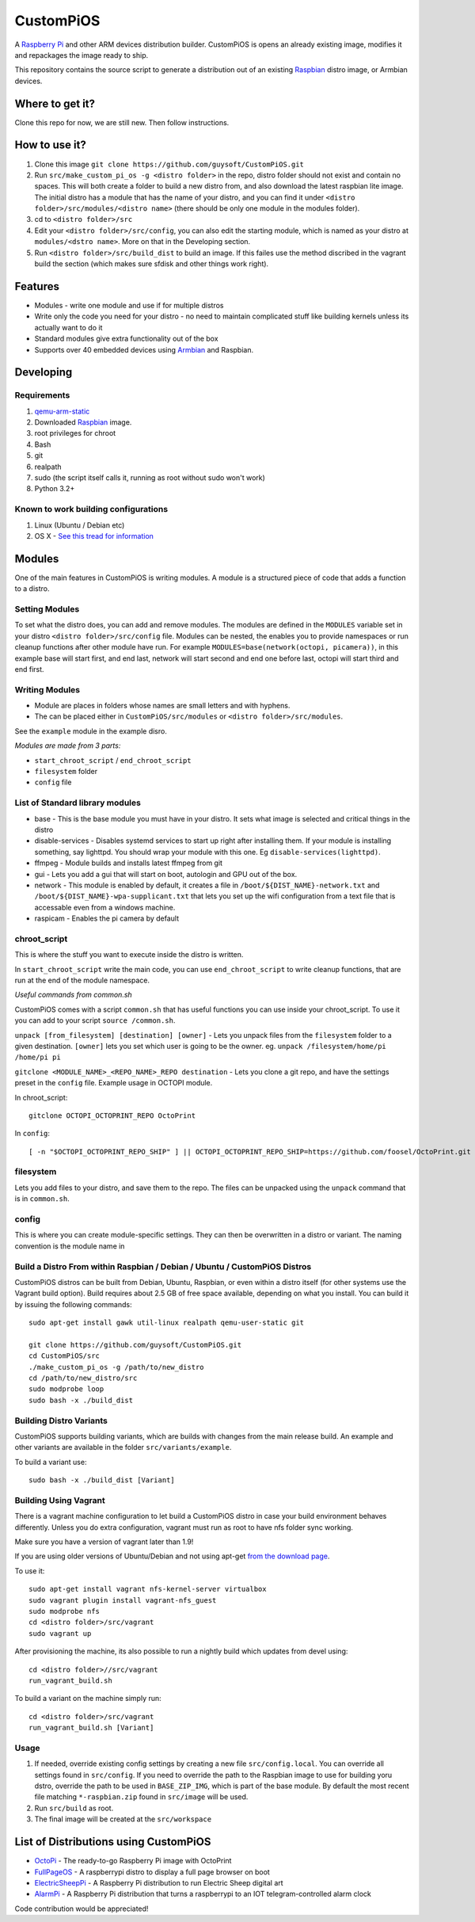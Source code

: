 CustomPiOS
==========

A `Raspberry Pi <http://www.raspberrypi.org/>`_ and other ARM devices distribution builder. CustomPiOS is opens an already existing image, modifies it and repackages the image ready to ship.

This repository contains the source script to generate a distribution out of an existing `Raspbian <http://www.raspbian.org/>`_ distro image, or Armbian devices.

Where to get it?
----------------

Clone this repo for now, we are still new. Then follow instructions.



How to use it?
--------------

#. Clone this image ``git clone https://github.com/guysoft/CustomPiOS.git``
#. Run ``src/make_custom_pi_os -g <distro folder>`` in the repo, distro folder should not exist and contain no spaces. This will both create a folder to build a new distro from, and also download the latest raspbian lite image. The initial distro has a module that has the name of your distro, and you can find it under ``<distro folder>/src/modules/<distro name>`` (there should be only one module in the modules folder).
#. cd to ``<distro folder>/src``
#. Edit your ``<distro folder>/src/config``, you can also edit the starting module, which is named as your distro at ``modules/<dstro name>``. More on that in the Developing section.
#. Run ``<distro folder>/src/build_dist`` to build an image. If this failes use the method discribed in the vagrant build the section (which makes sure sfdisk and other things work right).

Features
--------

* Modules - write one module and use if for multiple distros
* Write only the code you need for your distro - no need to maintain complicated stuff like building kernels unless its actually want to do it
* Standard modules give extra functionality out of the box
* Supports over 40 embedded devices using `Armbian <http://armbian.com/>`_ and Raspbian.

Developing
----------

Requirements
~~~~~~~~~~~~

#. `qemu-arm-static <http://packages.debian.org/sid/qemu-user-static>`_
#. Downloaded `Raspbian <http://www.raspbian.org/>`_ image.
#. root privileges for chroot
#. Bash
#. git
#. realpath
#. sudo (the script itself calls it, running as root without sudo won't work)
#. Python 3.2+

Known to work building configurations
~~~~~~~~~~~~~~~~~~~~~~~~~~~~~~~~~~~~~
1. Linux (Ubuntu / Debian etc)
2. OS X -  `See this tread for information <https://github.com/guysoft/OctoPi/issues/388#issuecomment-316327106>`_


Modules 
-------
One of the main features in CustomPiOS is writing modules. A module is a structured piece of code that adds a function to a distro. 

Setting Modules
~~~~~~~~~~~~~~~

To set what the distro does, you can add and remove modules. The modules are defined in the ``MODULES`` variable set in your distro ``<distro folder>/src/config`` file. Modules can be nested, the enables you to provide namespaces or run cleanup functions after other module have run. For example ``MODULES=base(network(octopi, picamera))``, in this example base will start first, and end last, network will start second and end one before last, octopi will start third and end first.

Writing Modules
~~~~~~~~~~~~~~~
* Module are places in folders whose names are small letters and with hyphens.
* The can be placed either in ``CustomPiOS/src/modules`` or ``<distro folder>/src/modules``.

See the ``example`` module in the example disro.

*Modules are made from 3 parts:*

* ``start_chroot_script`` / ``end_chroot_script``
* ``filesystem`` folder
* ``config`` file

List of Standard library modules
~~~~~~~~~~~~~~~~~~~~~~~~~~~~~~~~

* base - This is the base module you must have in your distro. It sets what image is selected and critical things in the distro
* disable-services - Disables systemd services to start up right after installing them. If your module is installing something, say lighttpd. You should wrap your module with this one. Eg ``disable-services(lighttpd)``.
* ffmpeg - Module builds and installs latest ffmpeg from git
* gui - Lets you add a gui that will start on boot, autologin and GPU out of the box.
* network - This module is enabled by default, it creates a file in ``/boot/${DIST_NAME}-network.txt`` and ``/boot/${DIST_NAME}-wpa-supplicant.txt`` that lets you set up the wifi configuration from a text file that is accessable even from a windows machine.
* raspicam - Enables the pi camera by default

chroot_script
~~~~~~~~~~~~~
This is where the stuff you want to execute inside the distro is written.

In ``start_chroot_script`` write the main code, you can use ``end_chroot_script`` to write cleanup functions, that are run at the end of the module namespace.

*Useful commands from common.sh*

CustomPiOS comes with a script ``common.sh`` that has useful functions you can use inside your chroot_script.
To use it you can add to your script ``source /common.sh``.

``unpack [from_filesystem] [destination] [owner]`` - Lets you unpack files from the ``filesystem`` folder to a given destination. ``[owner]`` lets you set which user is going to be the owner. eg. ``unpack /filesystem/home/pi /home/pi pi``

``gitclone <MODULE_NAME>_<REPO_NAME>_REPO destination`` - Lets you clone a git repo, and have the settings preset in the ``config`` file. Example usage in OCTOPI module.

In chroot_script::

    gitclone OCTOPI_OCTOPRINT_REPO OctoPrint

In ``config``::

    [ -n "$OCTOPI_OCTOPRINT_REPO_SHIP" ] || OCTOPI_OCTOPRINT_REPO_SHIP=https://github.com/foosel/OctoPrint.git 

filesystem
~~~~~~~~~~

Lets you add files to your distro, and save them to the repo. The files can be unpacked using the ``unpack`` command that is in ``common.sh``.

config
~~~~~~

This is where you can create module-specific settings. They can then be overwritten in a distro or variant.
The naming convention is the module name in 

Build a Distro From within Raspbian / Debian / Ubuntu / CustomPiOS Distros
~~~~~~~~~~~~~~~~~~~~~~~~~~~~~~~~~~~~~~~~~~~~~~~~~~~~~~~~~~~~~~~~~~~~~~~~~~

CustomPiOS distros can be built from Debian, Ubuntu, Raspbian, or even within a distro itself (for other systems use the Vagrant build option).
Build requires about 2.5 GB of free space available, depending on what you install.
You can build it by issuing the following commands::

    sudo apt-get install gawk util-linux realpath qemu-user-static git
    
    git clone https://github.com/guysoft/CustomPiOS.git
    cd CustomPiOS/src
    ./make_custom_pi_os -g /path/to/new_distro
    cd /path/to/new_distro/src
    sudo modprobe loop
    sudo bash -x ./build_dist
    
Building Distro Variants
~~~~~~~~~~~~~~~~~~~~~~~~

CustomPiOS supports building variants, which are builds with changes from the main release build. An example and other variants are available in the folder ``src/variants/example``.

To build a variant use::

    sudo bash -x ./build_dist [Variant]
    
Building Using Vagrant
~~~~~~~~~~~~~~~~~~~~~~
There is a vagrant machine configuration to let build a CustomPiOS distro in case your build environment behaves differently. Unless you do extra configuration, vagrant must run as root to have nfs folder sync working.

Make sure you have a version of vagrant later than 1.9!

If you are using older versions of Ubuntu/Debian and not using apt-get `from the download page <https://www.vagrantup.com/downloads.html>`_.

To use it::

    sudo apt-get install vagrant nfs-kernel-server virtualbox
    sudo vagrant plugin install vagrant-nfs_guest
    sudo modprobe nfs
    cd <distro folder>/src/vagrant
    sudo vagrant up

After provisioning the machine, its also possible to run a nightly build which updates from devel using::

    cd <distro folder>//src/vagrant
    run_vagrant_build.sh
    
To build a variant on the machine simply run::

    cd <distro folder>/src/vagrant
    run_vagrant_build.sh [Variant]
    

Usage
~~~~~

#. If needed, override existing config settings by creating a new file ``src/config.local``. You can override all settings found in ``src/config``. If you need to override the path to the Raspbian image to use for building yoru dstro, override the path to be used in ``BASE_ZIP_IMG``, which is part of the base module. By default the most recent file matching ``*-raspbian.zip`` found in ``src/image`` will be used.
#. Run ``src/build`` as root.
#. The final image will be created at the ``src/workspace``


List of Distributions using CustomPiOS
--------------------------------------

* `OctoPi <https://octopi.octoprint.org/>`_  - The ready-to-go Raspberry Pi image with OctoPrint
* `FullPageOS <https://github.com/guysoft/FullPageOS>`_  - A raspberrypi distro to display a full page browser on boot
* `ElectricSheepPi <https://github.com/guysoft/ElectricSheepPi>`_  - A Raspberry Pi distribution to run Electric Sheep digital art
* `AlarmPi <https://github.com/guysoft/AlarmPi>`_  - A Raspberry Pi distribution that turns a raspberrypi to an IOT telegram-controlled alarm clock


Code contribution would be appreciated!
